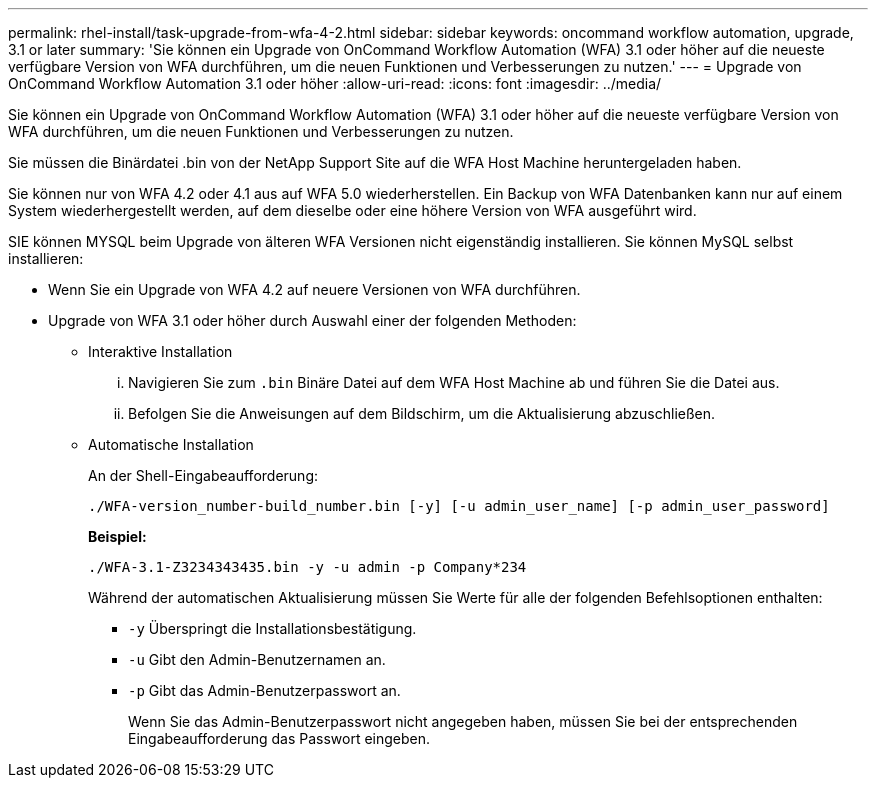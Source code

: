 ---
permalink: rhel-install/task-upgrade-from-wfa-4-2.html 
sidebar: sidebar 
keywords: oncommand workflow automation, upgrade, 3.1 or later 
summary: 'Sie können ein Upgrade von OnCommand Workflow Automation (WFA) 3.1 oder höher auf die neueste verfügbare Version von WFA durchführen, um die neuen Funktionen und Verbesserungen zu nutzen.' 
---
= Upgrade von OnCommand Workflow Automation 3.1 oder höher
:allow-uri-read: 
:icons: font
:imagesdir: ../media/


[role="lead"]
Sie können ein Upgrade von OnCommand Workflow Automation (WFA) 3.1 oder höher auf die neueste verfügbare Version von WFA durchführen, um die neuen Funktionen und Verbesserungen zu nutzen.

Sie müssen die Binärdatei .bin von der NetApp Support Site auf die WFA Host Machine heruntergeladen haben.

Sie können nur von WFA 4.2 oder 4.1 aus auf WFA 5.0 wiederherstellen. Ein Backup von WFA Datenbanken kann nur auf einem System wiederhergestellt werden, auf dem dieselbe oder eine höhere Version von WFA ausgeführt wird.

SIE können MYSQL beim Upgrade von älteren WFA Versionen nicht eigenständig installieren. Sie können MySQL selbst installieren:

* Wenn Sie ein Upgrade von WFA 4.2 auf neuere Versionen von WFA durchführen.
* Upgrade von WFA 3.1 oder höher durch Auswahl einer der folgenden Methoden:
+
** Interaktive Installation
+
... Navigieren Sie zum `.bin` Binäre Datei auf dem WFA Host Machine ab und führen Sie die Datei aus.
... Befolgen Sie die Anweisungen auf dem Bildschirm, um die Aktualisierung abzuschließen.


** Automatische Installation
+
An der Shell-Eingabeaufforderung:

+
`./WFA-version_number-build_number.bin [-y] [-u admin_user_name] [-p admin_user_password]`

+
*Beispiel:*

+
`./WFA-3.1-Z3234343435.bin -y -u admin -p Company*234`

+
Während der automatischen Aktualisierung müssen Sie Werte für alle der folgenden Befehlsoptionen enthalten:

+
*** `-y` Überspringt die Installationsbestätigung.
*** `-u` Gibt den Admin-Benutzernamen an.
*** `-p` Gibt das Admin-Benutzerpasswort an.
+
Wenn Sie das Admin-Benutzerpasswort nicht angegeben haben, müssen Sie bei der entsprechenden Eingabeaufforderung das Passwort eingeben.






